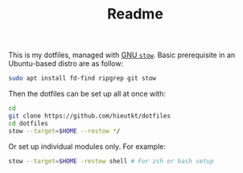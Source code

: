 #+TITLE: Readme

This is my dotfiles, managed with [[https://www.gnu.org/software/stow/][GNU =stow=]].
Basic prerequisite in an Ubuntu-based distro are as follow:

#+begin_src bash
sudo apt install fd-find ripgrep git stow
#+end_src

Then the dotfiles can be set up all at once with:

#+begin_src bash
cd
git clone https://github.com/hieutkt/dotfiles
cd dotfiles
stow --target=$HOME --restow */
#+end_src

Or set up individual modules only. For example:

#+begin_src bash
stow --target=$HOME -restow shell # For zsh or bash setup
#+end_src
